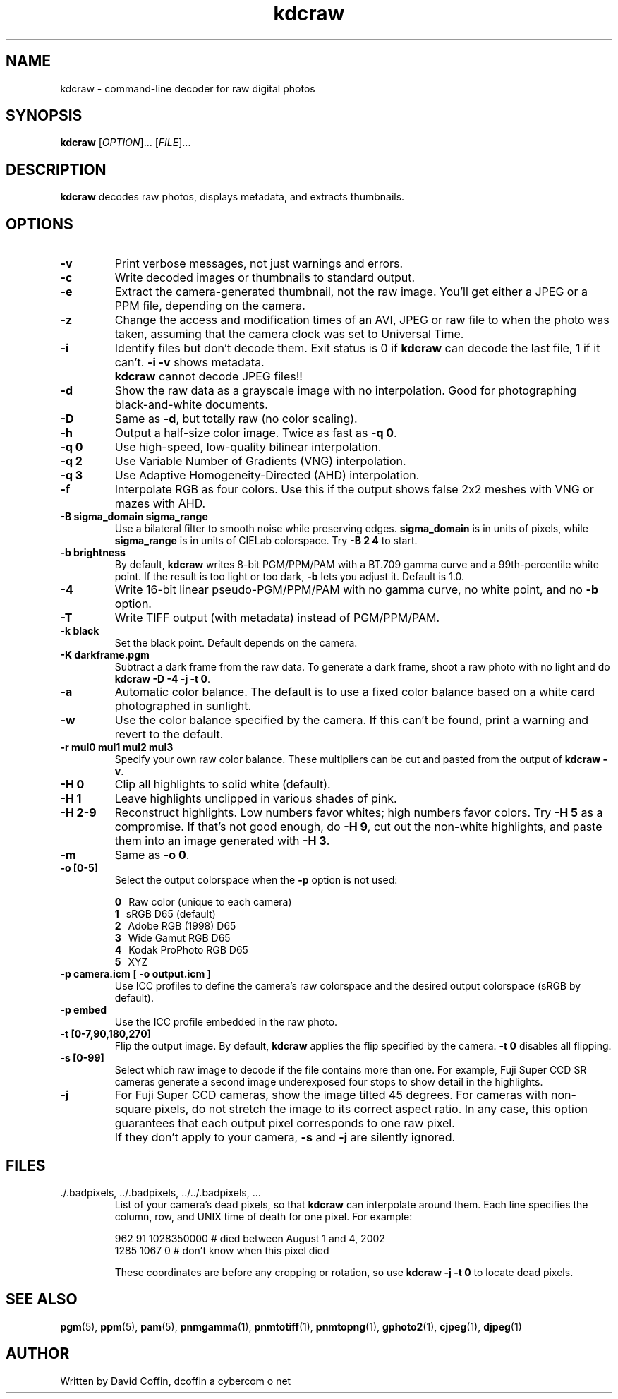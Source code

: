 .\"
.\" Man page for kdcraw
.\"
.\" Copyright (c) 2006 by David Coffin dcoffin a cybercom o net
.\"
.\" You may distribute without restriction.
.\"
.\" David Coffin
.\" dcoffin a cybercom o net
.\" http://www.cybercom.net/~dcoffin
.\"
.TH kdcraw 1 "December 21, 2006"
.LO 1
.SH NAME
kdcraw - command-line decoder for raw digital photos
.SH SYNOPSIS
.B kdcraw
[\fIOPTION\fR]... [\fIFILE\fR]...
.SH DESCRIPTION
.B kdcraw
decodes raw photos, displays metadata, and extracts thumbnails.
.SH OPTIONS
.TP
.B -v
Print verbose messages, not just warnings and errors.
.TP
.B -c
Write decoded images or thumbnails to standard output.
.TP
.B -e
Extract the camera-generated thumbnail, not the raw image.
You'll get either a JPEG or a PPM file, depending on the camera.
.TP
.B -z
Change the access and modification times of an AVI, JPEG or raw
file to when the photo was taken, assuming that the camera clock
was set to Universal Time.
.TP
.B -i
Identify files but don't decode them.
Exit status is 0 if
.B kdcraw
can decode the last file, 1 if it can't.
.B -i -v
shows metadata.
.TP
.B ""
.B kdcraw
cannot decode JPEG files!!
.TP
.B -d
Show the raw data as a grayscale image with no interpolation.
Good for photographing black-and-white documents.
.TP
.B -D
Same as
.BR -d ,
but totally raw (no color scaling).
.TP
.B -h
Output a half-size color image.  Twice as fast as
.BR -q\ 0 .
.TP
.B -q 0
Use high-speed, low-quality bilinear interpolation.
.TP
.B -q 2
Use Variable Number of Gradients (VNG) interpolation.
.TP
.B -q 3
Use Adaptive Homogeneity-Directed (AHD) interpolation.
.TP
.B -f
Interpolate RGB as four colors.  Use this if the output shows
false 2x2 meshes with VNG or mazes with AHD.
.TP
.B -B sigma_domain sigma_range
Use a bilateral filter to smooth noise while preserving edges.
.B sigma_domain
is in units of pixels, while
.B sigma_range
is in units of CIELab colorspace.
Try
.B -B\ 2\ 4
to start.
.TP
.B -b brightness
By default,
.B kdcraw
writes 8-bit PGM/PPM/PAM with a BT.709 gamma curve and a
99th-percentile white point.  If the result is too light or
too dark,
.B -b
lets you adjust it.  Default is 1.0.
.TP
.B -4
Write 16-bit linear pseudo-PGM/PPM/PAM with no gamma curve,
no white point, and no
.B -b
option.
.TP
.B -T
Write TIFF output (with metadata) instead of PGM/PPM/PAM.
.TP
.B -k black
Set the black point.  Default depends on the camera.
.TP
.B -K darkframe.pgm
Subtract a dark frame from the raw data.  To generate a
dark frame, shoot a raw photo with no light and do
.BR kdcraw\ -D\ -4\ -j\ -t\ 0 .
.TP
.B -a
Automatic color balance.  The default is to use a fixed
color balance based on a white card photographed in sunlight.
.TP
.B -w
Use the color balance specified by the camera.
If this can't be found, print a warning and revert to the default.
.TP
.B -r mul0 mul1 mul2 mul3
Specify your own raw color balance.  These multipliers can be cut
and pasted from the output of
.BR kdcraw\ -v .
.TP
.B -H 0
Clip all highlights to solid white (default).
.TP
.B -H 1
Leave highlights unclipped in various shades of pink.
.TP
.B -H 2-9
Reconstruct highlights.  Low numbers favor whites; high numbers
favor colors.  Try
.B -H 5
as a compromise.  If that's not good enough, do
.BR -H\ 9 ,
cut out the non-white highlights, and paste them into an image
generated with
.BR -H\ 3 .
.TP
.B -m
Same as
.BR -o\ 0 .
.TP
.B -o [0-5]
Select the output colorspace when the
.B -p
option is not used:

.B \t0
\ \ Raw color (unique to each camera)
.br
.B \t1
\ \ sRGB D65 (default)
.br
.B \t2
\ \ Adobe RGB (1998) D65
.br
.B \t3
\ \ Wide Gamut RGB D65
.br
.B \t4
\ \ Kodak ProPhoto RGB D65
.br
.B \t5
\ \ XYZ
.TP
.BR -p\ camera.icm \ [\  -o\ output.icm \ ]
Use ICC profiles to define the camera's raw colorspace and the
desired output colorspace (sRGB by default).
.TP
.B -p embed
Use the ICC profile embedded in the raw photo.
.TP
.B -t [0-7,90,180,270]
Flip the output image.  By default,
.B kdcraw
applies the flip specified by the camera.
.B -t 0
disables all flipping.
.TP
.B -s [0-99]
Select which raw image to decode if the file contains more than one.
For example, Fuji\ Super\ CCD\ SR cameras generate a second image
underexposed four stops to show detail in the highlights.
.TP
.B -j
For Fuji\ Super\ CCD cameras, show the image tilted 45 degrees.
For cameras with non-square pixels, do not stretch the image to
its correct aspect ratio.  In any case, this option guarantees
that each output pixel corresponds to one raw pixel.
.TP
.B ""
If they don't apply to your camera,
.B -s
and
.B -j
are silently ignored.
.SH FILES
.TP
\:./.badpixels, ../.badpixels, ../../.badpixels, ...
List of your camera's dead pixels, so that
.B kdcraw
can interpolate around them.  Each line specifies the column,
row, and UNIX time of death for one pixel.  For example:
.sp 1
.nf
 962   91 1028350000  # died between August 1 and 4, 2002
1285 1067 0           # don't know when this pixel died
.fi
.sp 1
These coordinates are before any cropping or rotation, so use
.B kdcraw -j -t 0
to locate dead pixels.
.SH "SEE ALSO"
.BR pgm (5),
.BR ppm (5),
.BR pam (5),
.BR pnmgamma (1),
.BR pnmtotiff (1),
.BR pnmtopng (1),
.BR gphoto2 (1),
.BR cjpeg (1),
.BR djpeg (1)
.SH AUTHOR
Written by David Coffin, dcoffin a cybercom o net
